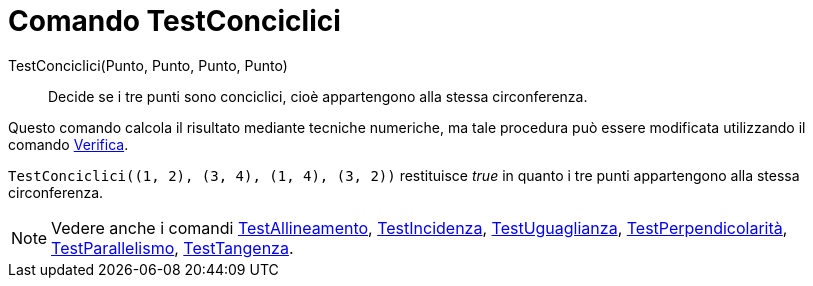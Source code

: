 = Comando TestConciclici
:page-en: commands/AreConcyclic
ifdef::env-github[:imagesdir: /it/modules/ROOT/assets/images]

TestConciclici(Punto, Punto, Punto, Punto)::
  Decide se i tre punti sono conciclici, cioè appartengono alla stessa circonferenza.

Questo comando calcola il risultato mediante tecniche numeriche, ma tale procedura può essere modificata utilizzando il
comando xref:/commands/Verifica.adoc[Verifica].

[EXAMPLE]
====

`++TestConciclici((1, 2), (3, 4), (1, 4), (3, 2))++` restituisce _true_ in quanto i tre punti appartengono alla stessa
circonferenza.

====

[NOTE]
====

Vedere anche i comandi xref:/commands/TestAllineamento.adoc[TestAllineamento],
xref:/commands/TestIncidenza.adoc[TestIncidenza], xref:/commands/TestUguaglianza.adoc[TestUguaglianza],
xref:/commands/TestPerpendicolarità.adoc[TestPerpendicolarità], xref:/commands/TestParallelismo.adoc[TestParallelismo],
xref:/commands/TestTangenza.adoc[TestTangenza].

====
